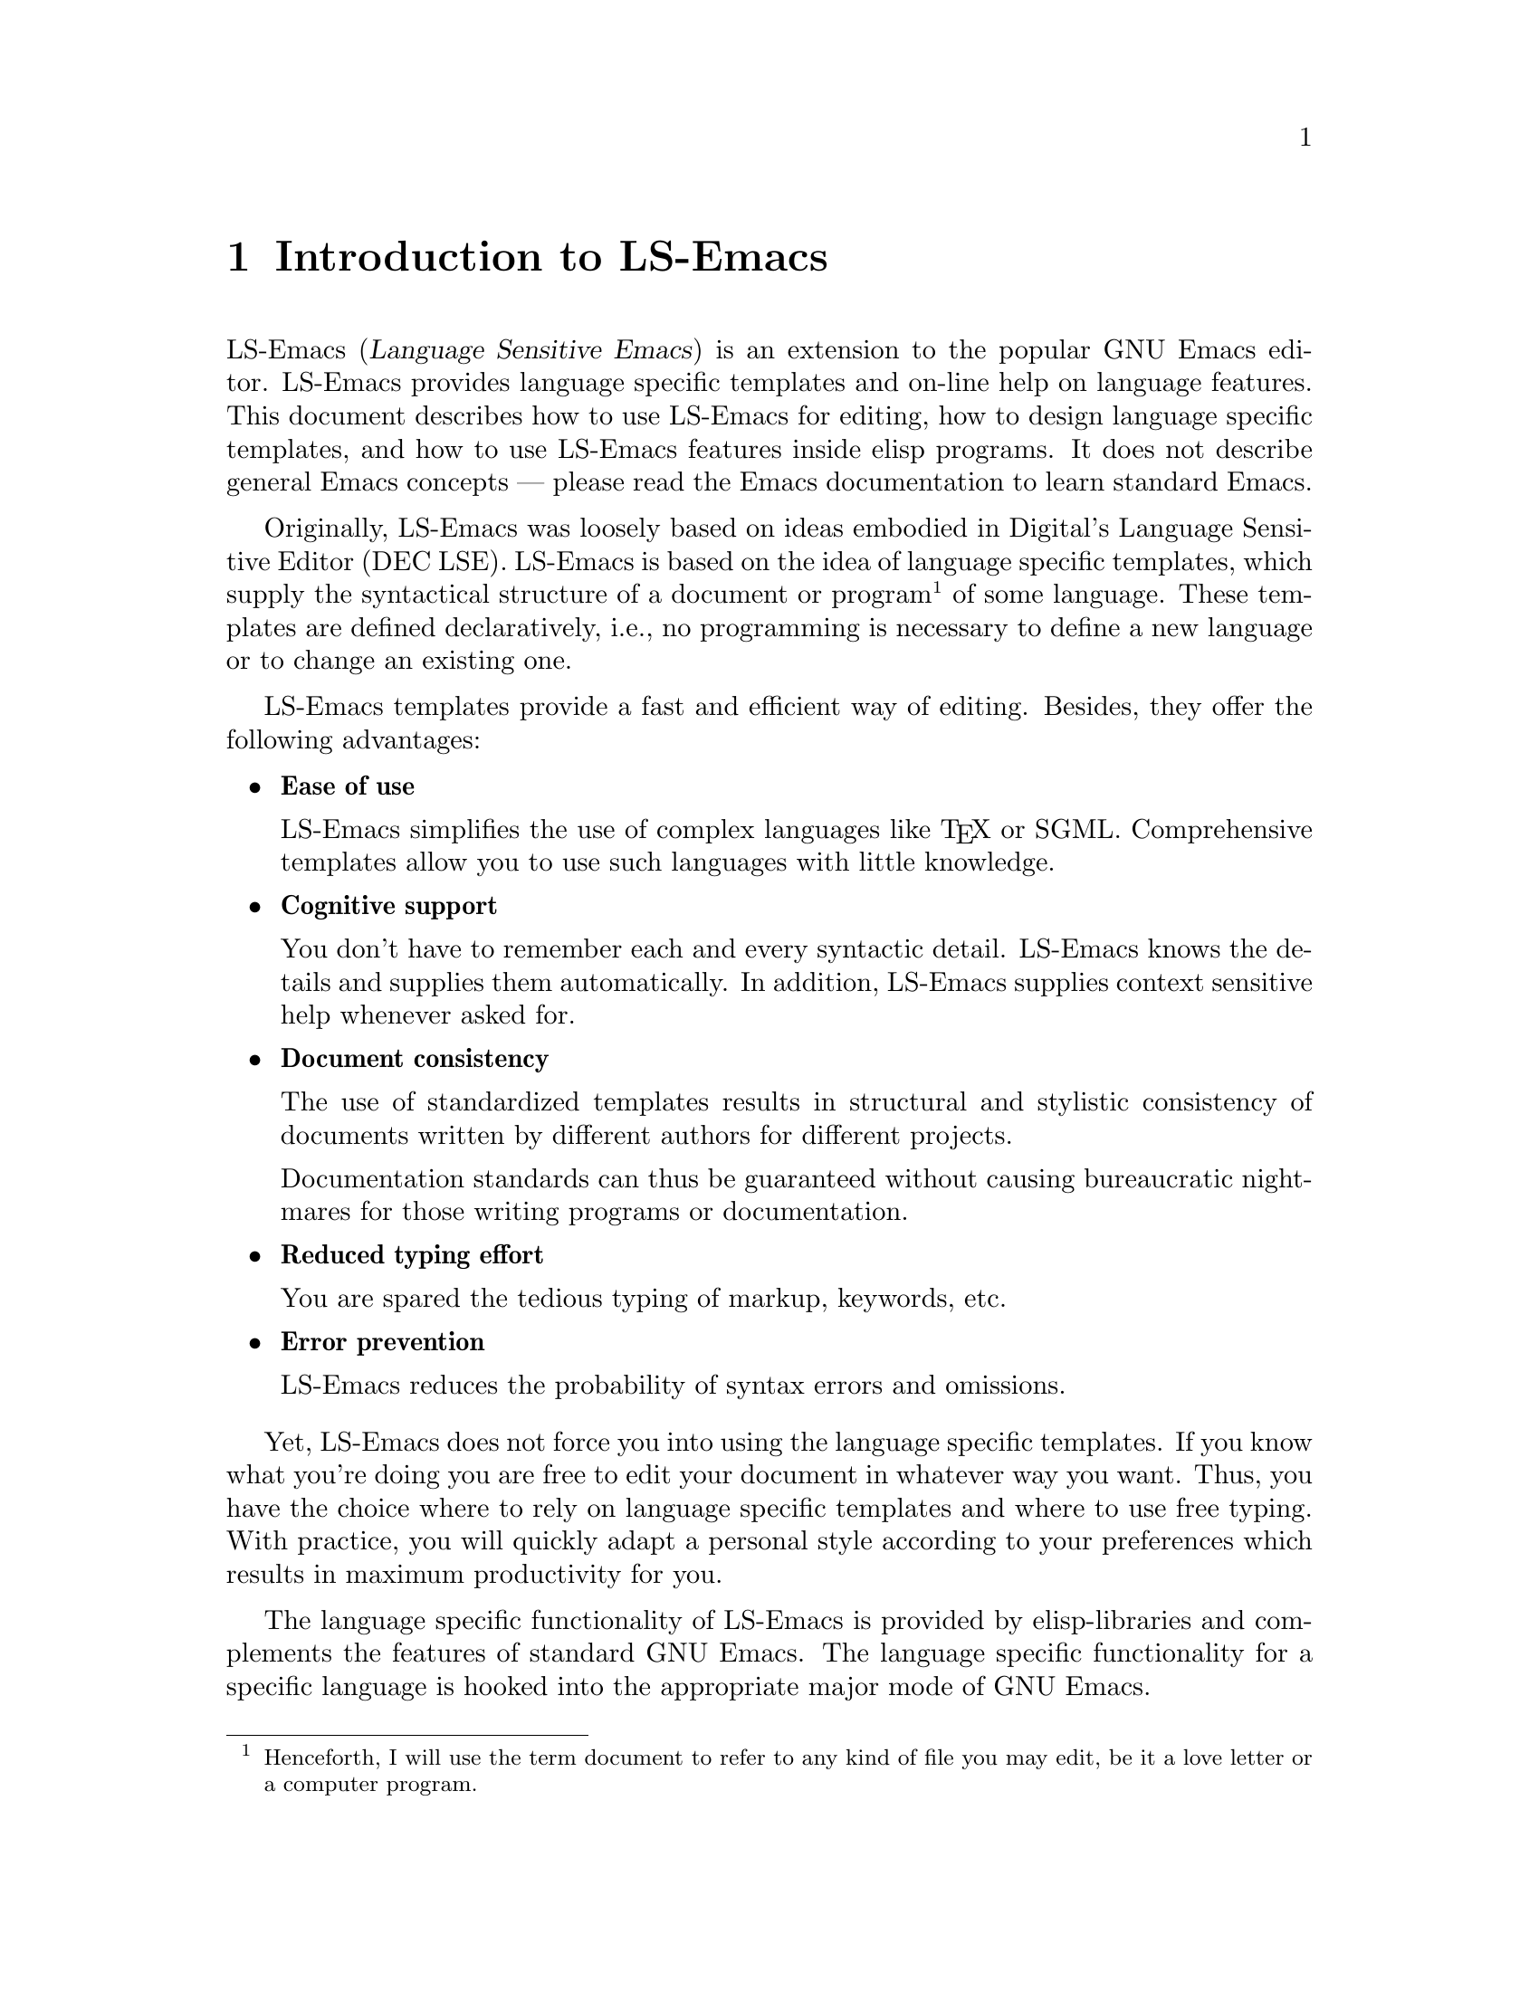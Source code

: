 @node    Intro, Examples, Top, Top
@chapter Introduction to LS-Emacs

@iftex
LS-Emacs (@dfn{Language Sensitive Emacs}) is an extension to the popular
GNU Emacs editor. LS-Emacs provides language specific templates and
on-line help on language features. This document describes how to use
LS-Emacs for editing, how to design language specific templates, and how
to use LS-Emacs features inside elisp programs. It does not describe
general Emacs concepts --- please read the Emacs documentation to learn
standard Emacs.
@end iftex

Originally, LS-Emacs was loosely based on ideas embodied in Digital's
Language Sensitive Editor (DEC LSE). LS-Emacs is based on the idea of
language specific templates, which supply the syntactical structure of a
document or program @footnote{Henceforth, I will use the term document
to refer to any kind of file you may edit, be it a love letter or a
computer program.} of some language. These templates are defined
declaratively, i.e., no programming is necessary to define a new
language or to change an existing one.

LS-Emacs templates provide a fast and efficient way of editing.
Besides, they offer the following advantages:

@itemize @bullet

@item @strong{Ease of use}

LS-Emacs simplifies the use of complex languages like @TeX{} or
SGML. Comprehensive templates allow you to use such languages with
little knowledge.

@item @strong{Cognitive support}

You don't have to remember each and every syntactic detail. LS-Emacs
knows the details and supplies them automatically. In addition, LS-Emacs
supplies context sensitive help whenever asked for.

@item @strong{Document consistency}

The use of standardized templates results in structural and
stylistic consistency of documents written by different authors for
different projects.

Documentation standards can thus be guaranteed without causing
bureaucratic nightmares for those writing programs or documentation.

@item @strong{Reduced typing effort}

You are spared the tedious typing of markup, keywords, etc.

@item @strong{Error prevention}

LS-Emacs reduces the probability of syntax errors and omissions.

@end itemize

Yet, LS-Emacs does not force you into using the language specific
templates. If you know what you're doing you are free to edit your
document in whatever way you want. Thus, you have the choice where to
rely on language specific templates and where to use free typing. With
practice, you will quickly adapt a personal style according to your
preferences which results in maximum productivity for you.

The language specific functionality of LS-Emacs is provided by
elisp-libraries and complements the features of standard GNU Emacs. The
language specific functionality for a specific language is hooked into
the appropriate major mode of GNU Emacs.

@unnumberedsec Note to DEC LSE Users

Digital's LSE offers a number of features beyond language templates, for
instance integration with language compilers, integration with DEC
Source Code Analyzer (SCA) and DEC Code Management System (CMS), and support
for pseudocode. LS-Emacs does not directly deal with such issues.

@noindent
Nevertheless, standard Emacs supports many of these features in a
similar way:
@itemize @bullet

@item
Integration with language compilers including diagnostic review (see GNU
Emacs Manual, chapter ``Compiling and Testing Programs'').

@item
Tag tables provide similar functionality as DEC SCA: not quite as
powerful, but much more efficient (see GNU Emacs Manual, chapter
``Editing Programs'', section ``Tag Tables'').

@item
Emacs provides integration with both important version management
systems of the Unix world: @code{RCS} and @code{SCCS}.

@item
Emacs does not support pseudocode, but its outline mode achieves a
similar effect. Personally, I never used LSE pseudocode support after
some initial experimentation.

@end itemize

@noindent
In addition, Emacs offers a lot of advantages over DEC LSE:

@itemize @bullet
@item
Emacs is free. You get the complete source code, you're allowed to use and
change it, and you don't have to pay outrageous license fees.

@item Emacs is portable. You can get it for many platforms: (any kind of)
Unix, VMS, PC's, @dots{}

@item
The documentation of Emacs is better and much more complete than DEC
LSE's documentation. And there is always the source code to look at, if
something is not made entirely clear in the documentation.

@item
Emacs is very easy to program. Without any prior knowledge of Lisp, I
was able to implement LS-Emacs in surprisingly short time. In my
experience, it takes a lot longer to learn @code{TPU}
@footnote{@code{TPU} is the editing programming language provided by DEC LSE.}
than Emacs Lisp (although my backgrounds would seem to favor the
@code{TPU} language rather than Lisp). After two weeks of Elisp
programming, my productivity was substantially higher than after 5 years
of @code{TPU} programming.

@item
Emacs is much more extensible than DEC LSE. The whole design of the
editor strongly favors extensibility. It would hardly be possible to
implement the features of LS-Emacs with the means of @code{TPU} as it is
delivered to the Digital customer.

@item Emacs offers many nice features not found in DEC LSE, for
instance:@footnote{I don't think that the reverse is true.}
@itemize @point
@item multiple undo
@item dynamic abbrevs
@item incremental search
@item arbitrary prefix-keys
@item completion of commands, file names, buffer names, @dots{}
@item sorting functions
@item integration of spell checking
@item integration with mail
@item powerful file handling commands and lisp functions
@item calendar and diary
@end itemize

@item
I would contend that Emacs contains fewer and less annoying bugs than
DEC LSE. For years, my company paid high maintenance fees for DEC LSE,
but most of the bugs were never removed.
@end itemize

@noindent
Regarding support for language templates, LS-Emacs clearly
surpasses DEC LSE:

@itemize @bullet
@item
Features more powerful in LS-Emacs than in DEC LSE:

@itemize @point
@item Auto-replication: LS-Emacs can auto-replicate any number of
occurrences of a fill-in, LSE auto-substitutes just the next one.

@item Un-expansion: LS-Emacs supports multiple un-expansions, LSE
un-expands only the last expansion.

@item Automatic indentation: more flexibility and power.

@item Separation of duplicate fill-ins: much more flexibility.

@item Definition of leading and trailing text to be deleted along with a
fill-in: LS-Emacs allows regular expressions, LSE only strings. 

@item Integration of fill-ins and tokens: superior in LS-Emacs.
@end itemize

@item Features unknown to DEC LSE:

@itemize @bullet
@item Replication of fill-ins.

@item Re-expansion of un-expanded fill-ins.

@item Continuation of fill-in replacement.

@item Recovery of last position.

@item Function-fill-ins and non-replaceable fill-ins.

@item Execution of any lisp function during fill-in or token expansion.

@item Fill-In replacement-leading and -trailing.

@item Fill-In completion actions and killing actions.

@item Template reuse: sharing of templates between languages and sharing
of sub-templates between templates.

@item Availability of all LS-Emacs functions for the Emacs lisp
programmer. 

@item Automatic loading of languages when needed.
@end itemize
@end itemize
